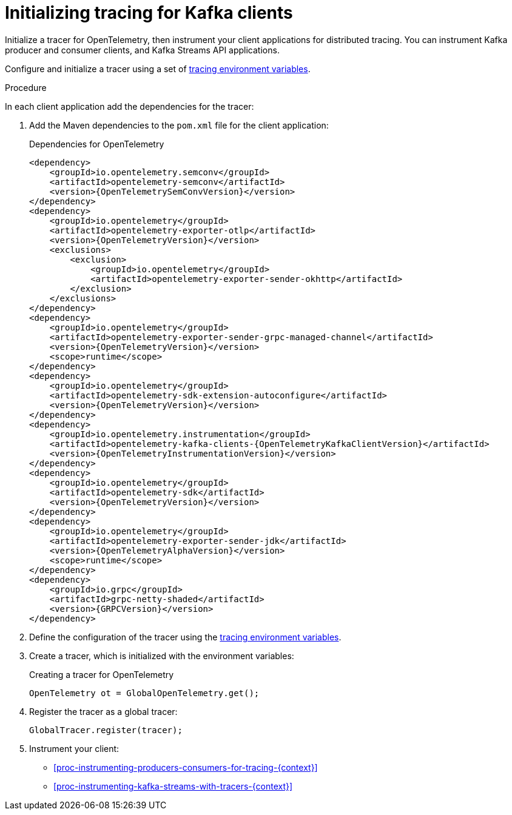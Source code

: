 // Module included in the following assemblies:
//
// assembly-distributed tracing.adoc

[id='proc-configuring-tracers-kafka-clients-{context}']
= Initializing tracing for Kafka clients

[role="_abstract"]
Initialize a tracer for OpenTelemetry, then instrument your client applications for distributed tracing.
You can instrument Kafka producer and consumer clients, and Kafka Streams API applications.

Configure and initialize a tracer using a set of xref:ref-tracing-environment-variables-{context}[tracing environment variables].

.Procedure

In each client application add the dependencies for the tracer:

. Add the Maven dependencies to the `pom.xml` file for the client application:
+
.Dependencies for OpenTelemetry
[source,xml,subs="attributes+"]
----
<dependency>
    <groupId>io.opentelemetry.semconv</groupId>
    <artifactId>opentelemetry-semconv</artifactId>
    <version>{OpenTelemetrySemConvVersion}</version>
</dependency>
<dependency>
    <groupId>io.opentelemetry</groupId>
    <artifactId>opentelemetry-exporter-otlp</artifactId>
    <version>{OpenTelemetryVersion}</version>
    <exclusions>
        <exclusion>
            <groupId>io.opentelemetry</groupId>
            <artifactId>opentelemetry-exporter-sender-okhttp</artifactId>
        </exclusion>
    </exclusions>
</dependency>
<dependency>
    <groupId>io.opentelemetry</groupId>
    <artifactId>opentelemetry-exporter-sender-grpc-managed-channel</artifactId>
    <version>{OpenTelemetryVersion}</version>
    <scope>runtime</scope>
</dependency>
<dependency>
    <groupId>io.opentelemetry</groupId>
    <artifactId>opentelemetry-sdk-extension-autoconfigure</artifactId>
    <version>{OpenTelemetryVersion}</version>
</dependency>
<dependency>
    <groupId>io.opentelemetry.instrumentation</groupId>
    <artifactId>opentelemetry-kafka-clients-{OpenTelemetryKafkaClientVersion}</artifactId>
    <version>{OpenTelemetryInstrumentationVersion}</version>
</dependency>
<dependency>
    <groupId>io.opentelemetry</groupId>
    <artifactId>opentelemetry-sdk</artifactId>
    <version>{OpenTelemetryVersion}</version>
</dependency>
<dependency>
    <groupId>io.opentelemetry</groupId>
    <artifactId>opentelemetry-exporter-sender-jdk</artifactId>
    <version>{OpenTelemetryAlphaVersion}</version>
    <scope>runtime</scope>
</dependency>
<dependency>
    <groupId>io.grpc</groupId>
    <artifactId>grpc-netty-shaded</artifactId>
    <version>{GRPCVersion}</version>
</dependency>
----

. Define the configuration of the tracer using the xref:ref-tracing-environment-variables-{context}[tracing environment variables].

. Create a tracer, which is initialized with the environment variables:
+
.Creating a tracer for OpenTelemetry
[source,java,subs=attributes+]
----
OpenTelemetry ot = GlobalOpenTelemetry.get();
----

. Register the tracer as a global tracer:
+
[source,java,subs=attributes+]
----
GlobalTracer.register(tracer);
----

. Instrument your client:
+
* xref:proc-instrumenting-producers-consumers-for-tracing-{context}[]
* xref:proc-instrumenting-kafka-streams-with-tracers-{context}[]
